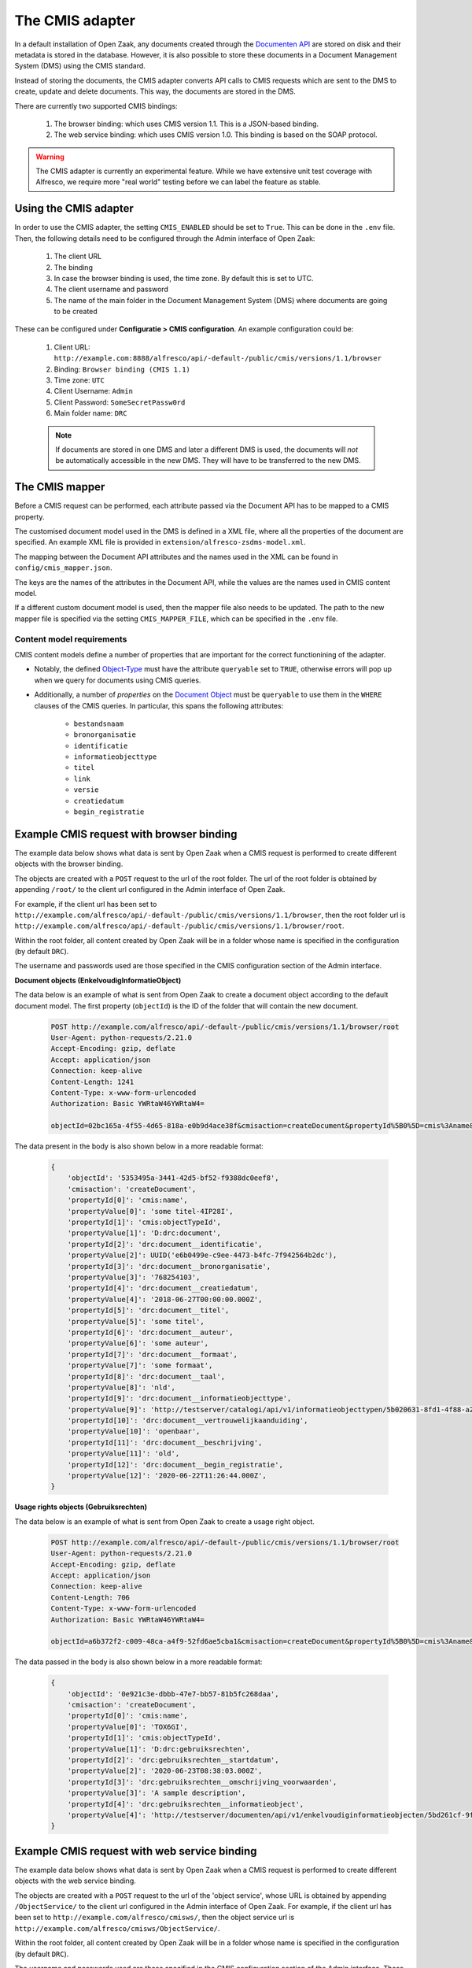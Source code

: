 .. _installation_cmis:

The CMIS adapter
================

In a default installation of Open Zaak, any documents created through the
`Documenten API`_ are stored on disk and their metadata is stored in the database.
However, it is also possible to store these documents in a Document Management System
(DMS) using the CMIS standard.

Instead of storing the documents, the CMIS adapter converts API calls to CMIS requests
which are sent to the DMS to create, update and delete documents. This way, the
documents are stored in the DMS.

There are currently two supported CMIS bindings:

    1. The browser binding: which uses CMIS version 1.1. This is a JSON-based binding.
    2. The web service binding: which uses CMIS version 1.0. This binding is based on the SOAP protocol.

.. _`Documenten API`: https://documenten-api.vng.cloud/api/v1/schema/

.. warning::
   The CMIS adapter is currently an experimental feature. While we have extensive unit
   test coverage with Alfresco, we require more "real world" testing before we can
   label the feature as stable.

Using the CMIS adapter
----------------------

In order to use the CMIS adapter, the setting ``CMIS_ENABLED`` should be set to ``True``.
This can be done in the ``.env`` file.
Then, the following details need to be configured through the Admin interface of Open Zaak:

    1. The client URL
    2. The binding
    3. In case the browser binding is used, the time zone. By default this is set to UTC.
    4. The client username and password
    5. The name of the main folder in the Document Management System (DMS) where
       documents are going to be created

These can be configured under **Configuratie > CMIS configuration**. An example
configuration could be:

    1. Client URL: ``http://example.com:8888/alfresco/api/-default-/public/cmis/versions/1.1/browser``
    2. Binding: ``Browser binding (CMIS 1.1)``
    3. Time zone: ``UTC``
    4. Client Username: ``Admin``
    5. Client Password: ``SomeSecretPassw0rd``
    6. Main folder name: ``DRC``

    .. note::

        If documents are stored in one DMS and later a different DMS is used, the documents will *not* be automatically
        accessible in the new DMS. They will have to be transferred to the new DMS.

The CMIS mapper
---------------

Before a CMIS request can be performed, each attribute passed via the Document API has
to be mapped to a CMIS property.

The customised document model used in the DMS is defined in a XML file, where all the
properties of the document are specified. An example XML file is provided in
``extension/alfresco-zsdms-model.xml``.

The mapping between the Document API attributes and the names used in the XML can be
found in ``config/cmis_mapper.json``.

The keys are the names of the attributes in the Document API, while the values are the
names used in CMIS content model.

If a different custom document model is used, then the mapper file also needs to be
updated. The path to the new mapper file is specified via the setting
``CMIS_MAPPER_FILE``, which can be specified in the ``.env`` file.

Content model requirements
++++++++++++++++++++++++++

CMIS content models define a number of properties that are important for the correct
functionining of the adapter.

* Notably, the defined `Object-Type`_ must have the attribute ``queryable`` set to
  ``TRUE``, otherwise errors will pop up when we query for documents using CMIS queries.

* Additionally, a number of *properties* on the `Document Object`_ must be ``queryable``
  to use them in the ``WHERE`` clauses of the CMIS queries. In particular, this spans
  the following attributes:

    - ``bestandsnaam``
    - ``bronorganisatie``
    - ``identificatie``
    - ``informatieobjecttype``
    - ``titel``
    - ``link``
    - ``versie``
    - ``creatiedatum``
    - ``begin_registratie``

.. todo:: More properties are marked as 'index' in the shipped content model, but it's
   unclear if they're actually used at the moment.

Example CMIS request with browser binding
-----------------------------------------

The example data below shows what data is sent by Open Zaak when a CMIS request is
performed to create different objects with the browser binding.

The objects are created with a ``POST`` request to the url of the root folder.
The url of the root folder is obtained by appending ``/root/`` to the client url configured in the
Admin interface of Open Zaak.

For example, if the client url has been set to
``http://example.com/alfresco/api/-default-/public/cmis/versions/1.1/browser``,
then the root folder url is
``http://example.com/alfresco/api/-default-/public/cmis/versions/1.1/browser/root``.

Within the root folder, all content created by Open Zaak will be in a folder whose name
is specified in the configuration (by default ``DRC``).

The username and passwords used are those specified in the CMIS configuration section
of the Admin interface.

**Document objects (EnkelvoudigInformatieObject)**

The data below is an example of what is sent from Open Zaak to create a document object according to the default document model.
The first property (``objectId``) is the ID of the folder that will contain the new document.

    .. code-block::

        POST http://example.com/alfresco/api/-default-/public/cmis/versions/1.1/browser/root
        User-Agent: python-requests/2.21.0
        Accept-Encoding: gzip, deflate
        Accept: application/json
        Connection: keep-alive
        Content-Length: 1241
        Content-Type: x-www-form-urlencoded
        Authorization: Basic YWRtaW46YWRtaW4=

        objectId=02bc165a-4f55-4d65-818a-e0b9d4ace38f&cmisaction=createDocument&propertyId%5B0%5D=cmis%3Aname&propertyValue%5B0%5D=some+titel-HWVLOF&propertyId%5B1%5D=cmis%3AobjectTypeId&propertyValue%5B1%5D=D%3Adrc%3Adocument&propertyId%5B2%5D=drc%3Adocument__identificatie&propertyValue%5B2%5D=6cd3cf4a-320d-4167-a192-fb33a34184ac&propertyId%5B3%5D=drc%3Adocument__bronorganisatie&propertyValue%5B3%5D=275318941&propertyId%5B4%5D=drc%3Adocument__creatiedatum&propertyValue%5B4%5D=2018-06-27T00%3A00%3A00.000Z&propertyId%5B5%5D=drc%3Adocument__titel&propertyValue%5B5%5D=some+titel&propertyId%5B6%5D=drc%3Adocument__auteur&propertyValue%5B6%5D=some+auteur&propertyId%5B7%5D=drc%3Adocument__formaat&propertyValue%5B7%5D=some+formaat&propertyId%5B8%5D=drc%3Adocument__taal&propertyValue%5B8%5D=nld&propertyId%5B9%5D=drc%3Adocument__informatieobjecttype&propertyValue%5B9%5D=http%3A%2F%2Ftestserver%2Fcatalogi%2Fapi%2Fv1%2Finformatieobjecttypen%2F4123f2e5-8201-46a9-9030-3d629ca5baeb&propertyId%5B10%5D=drc%3Adocument__vertrouwelijkaanduiding&propertyValue%5B10%5D=openbaar&propertyId%5B11%5D=drc%3Adocument__beschrijving&propertyValue%5B11%5D=old&propertyId%5B12%5D=drc%3Adocument__begin_registratie&propertyValue%5B12%5D=2020-06-23T13%3A02%3A11.000Z

The data present in the body is also shown below in a more readable format:

    .. code-block::

        {
            'objectId': '5353495a-3441-42d5-bf52-f9388dc0eef8',
            'cmisaction': 'createDocument',
            'propertyId[0]': 'cmis:name',
            'propertyValue[0]': 'some titel-4IP28I',
            'propertyId[1]': 'cmis:objectTypeId',
            'propertyValue[1]': 'D:drc:document',
            'propertyId[2]': 'drc:document__identificatie',
            'propertyValue[2]': UUID('e6b0499e-c9ee-4473-b4fc-7f942564b2dc'),
            'propertyId[3]': 'drc:document__bronorganisatie',
            'propertyValue[3]': '768254103',
            'propertyId[4]': 'drc:document__creatiedatum',
            'propertyValue[4]': '2018-06-27T00:00:00.000Z',
            'propertyId[5]': 'drc:document__titel',
            'propertyValue[5]': 'some titel',
            'propertyId[6]': 'drc:document__auteur',
            'propertyValue[6]': 'some auteur',
            'propertyId[7]': 'drc:document__formaat',
            'propertyValue[7]': 'some formaat',
            'propertyId[8]': 'drc:document__taal',
            'propertyValue[8]': 'nld',
            'propertyId[9]': 'drc:document__informatieobjecttype',
            'propertyValue[9]': 'http://testserver/catalogi/api/v1/informatieobjecttypen/5b020631-8fd1-4f88-a237-b605f715e168',
            'propertyId[10]': 'drc:document__vertrouwelijkaanduiding',
            'propertyValue[10]': 'openbaar',
            'propertyId[11]': 'drc:document__beschrijving',
            'propertyValue[11]': 'old',
            'propertyId[12]': 'drc:document__begin_registratie',
            'propertyValue[12]': '2020-06-22T11:26:44.000Z',
        }


**Usage rights objects (Gebruiksrechten)**

The data below is an example of what is sent from Open Zaak to create a usage right object.

    .. code-block::

        POST http://example.com/alfresco/api/-default-/public/cmis/versions/1.1/browser/root
        User-Agent: python-requests/2.21.0
        Accept-Encoding: gzip, deflate
        Accept: application/json
        Connection: keep-alive
        Content-Length: 706
        Content-Type: x-www-form-urlencoded
        Authorization: Basic YWRtaW46YWRtaW4=

        objectId=a6b372f2-c009-48ca-a4f9-52fd6ae5cba1&cmisaction=createDocument&propertyId%5B0%5D=cmis%3Aname&propertyValue%5B0%5D=4WN8N9&propertyId%5B1%5D=cmis%3AobjectTypeId&propertyValue%5B1%5D=D%3Adrc%3Agebruiksrechten&propertyId%5B2%5D=drc%3Agebruiksrechten__startdatum&propertyValue%5B2%5D=2020-06-23T13%3A01%3A49.000Z&propertyId%5B3%5D=drc%3Agebruiksrechten__omschrijving_voorwaarden&propertyValue%5B3%5D=Training+according+value+somebody+analysis.+Practice+special+organization+plant.+Media+treatment+protect+others+should+billion.&propertyId%5B4%5D=drc%3Agebruiksrechten__informatieobject&propertyValue%5B4%5D=http%3A%2F%2Ftestserver%2Fdocumenten%2Fapi%2Fv1%2Fenkelvoudiginformatieobjecten%2F9ba4ed73-7783-48ce-bcc0-393c1e5ef01e


The data passed in the body is also shown below in a more readable format:

    .. code-block::

        {
            'objectId': '0e921c3e-dbbb-47e7-bb57-81b5fc268daa',
            'cmisaction': 'createDocument',
            'propertyId[0]': 'cmis:name',
            'propertyValue[0]': 'TOX6GI',
            'propertyId[1]': 'cmis:objectTypeId',
            'propertyValue[1]': 'D:drc:gebruiksrechten',
            'propertyId[2]': 'drc:gebruiksrechten__startdatum',
            'propertyValue[2]': '2020-06-23T08:38:03.000Z',
            'propertyId[3]': 'drc:gebruiksrechten__omschrijving_voorwaarden',
            'propertyValue[3]': 'A sample description',
            'propertyId[4]': 'drc:gebruiksrechten__informatieobject',
            'propertyValue[4]': 'http://testserver/documenten/api/v1/enkelvoudiginformatieobjecten/5bd261cf-9fa0-4289-b5fc-a19f363b0f74'
        }


.. _Object-Type: http://docs.oasis-open.org/cmis/CMIS/v1.1/errata01/os/CMIS-v1.1-errata01-os-complete.html#x1-270003
.. _Document Object: http://docs.oasis-open.org/cmis/CMIS/v1.1/errata01/os/CMIS-v1.1-errata01-os-complete.html#x1-380004


Example CMIS request with web service binding
---------------------------------------------

The example data below shows what data is sent by Open Zaak when a CMIS request is
performed to create different objects with the web service binding.

The objects are created with a ``POST`` request to the url of the 'object service', whose URL
is obtained by appending ``/ObjectService/`` to the client url configured in the
Admin interface of Open Zaak.
For example, if the client url has been set to
``http://example.com/alfresco/cmisws/``,
then the object service url is
``http://example.com/alfresco/cmisws/ObjectService/``.

Within the root folder, all content created by Open Zaak will be in a folder whose name
is specified in the configuration (by default ``DRC``).

The username and passwords used are those specified in the CMIS configuration section
of the Admin interface. These are embedded in the SOAP envelope that is sent from Open Zaak.
They are alse included in the requests header in base64 encoding (see below example request).

**Document objects (EnkelvoudigInformatieObject)**

The data below is an example of a SOAP request sent from Open Zaak to create a document object according to the
document model with a short file content.

    .. code-block::

        POST /alfresco/cmisws/ObjectService HTTP/1.1
        Host: example.com
        Content-Type: multipart/related; type="application/xop+xml";  start-info="application/soap+xml"; boundary="----=_Part_52_1132425564.1594208078802"
        MIME-Version: 1.0
        SOAPAction:
        Authorization: Basic QWRtaW46U29tZVNlY3JldFBhc3N3MHJk

        ------=_Part_52_1132425564.1594208078802
        Content-Type: application/xop+xml; charset=UTF-8; type="application/soap+xml"
        Content-Transfer-Encoding: 8bit
        Content-ID: <rootpart@soapui.org>

        <?xml version="1.0" encoding="UTF-8"?>
        <soapenv:Envelope xmlns:soapenv="http://schemas.xmlsoap.org/soap/envelope/" xmlns:ns="http://docs.oasis-open.org/ns/cmis/messaging/200908/" xmlns:ns1="http://docs.oasis-open.org/ns/cmis/core/200908/">
           <soapenv:Header>
              <Security xmlns="http://docs.oasis-open.org/wss/2004/01/oasis-200401-wss-wssecurity-secext-1.0.xsd">
                 <Timestamp>
                    <Created>2020-07-27T12:00:00Z</Created>
                    <Expires>2020-07-28T12:00:00Z</Expires>
                 </Timestamp>
                 <UsernameToken>
                    <Username>Admin</Username>
                    <Password>SomeSecretPassw0rd</Password>
                 </UsernameToken>
              </Security>
           </soapenv:Header>
           <soapenv:Body>
              <ns:createDocument>
                 <ns:repositoryId>d6a10501-ef36-41e1-9aae-547154f57838</ns:repositoryId>
                 <ns:properties>
                    <ns1:propertyString propertyDefinitionId="drc:document__bronorganisatie">
                       <ns1:value>159351741</ns1:value>
                    </ns1:propertyString>
                    <ns1:propertyDateTime propertyDefinitionId="drc:document__creatiedatum">
                       <ns1:value>2020-07-27T12:00:00.000Z</ns1:value>
                    </ns1:propertyDateTime>
                    <ns1:propertyString propertyDefinitionId="drc:document__titel">
                       <ns1:value>detailed summary</ns1:value>
                    </ns1:propertyString>
                    <ns1:propertyString propertyDefinitionId="drc:document__auteur">
                       <ns1:value>test_auteur</ns1:value>
                    </ns1:propertyString>
                    <ns1:propertyString propertyDefinitionId="drc:document__formaat">
                       <ns1:value>txt</ns1:value>
                    </ns1:propertyString>
                    <ns1:propertyString propertyDefinitionId="drc:document__taal">
                       <ns1:value>eng</ns1:value>
                    </ns1:propertyString>
                    <ns1:propertyString propertyDefinitionId="drc:document__bestandsnaam">
                       <ns1:value>dummy.txt</ns1:value>
                    </ns1:propertyString>
                    <ns1:propertyString propertyDefinitionId="drc:document__link">
                       <ns1:value>http://een.link</ns1:value>
                    </ns1:propertyString>
                    <ns1:propertyString propertyDefinitionId="drc:document__beschrijving">
                       <ns1:value>test_beschrijving</ns1:value>
                    </ns1:propertyString>
                    <ns1:propertyString propertyDefinitionId="drc:document__vertrouwelijkaanduiding">
                       <ns1:value>openbaar</ns1:value>
                    </ns1:propertyString>
                    <ns1:propertyDecimal propertyDefinitionId="drc:document__versie">
                       <ns1:value>1</ns1:value>
                    </ns1:propertyDecimal>
                    <ns1:propertyId propertyDefinitionId="cmis:objectTypeId">
                       <ns1:value>D:drc:document</ns1:value>
                    </ns1:propertyId>
                    <ns1:propertyString propertyDefinitionId="cmis:name">
                       <ns1:value>detailed summary-5GHHQQ</ns1:value>
                    </ns1:propertyString>
                    <ns1:propertyString propertyDefinitionId="drc:document__identificatie">
                       <ns1:value>b0e06020-4b4f-44c1-8465-e28b849dcb40</ns1:value>
                    </ns1:propertyString>
                 </ns:properties>
                 <ns:folderId>workspace://SpacesStore/75cfa1ac-c417-48b4-ab65-6c42441315fb</ns:folderId>
                 <ns:contentStream>
                    <ns:mimeType>application/octet-stream</ns:mimeType>
                    <ns:stream>
                       <inc:Include xmlns:inc="http://www.w3.org/2004/08/xop/include" href="cid:d3ed3127-061e-4bcb-b38b-db46f041eb30" />
                    </ns:stream>
                 </ns:contentStream>
              </ns:createDocument>
           </soapenv:Body>
        </soapenv:Envelope>

        ------=_Part_52_1132425564.1594208078802
        Content-Type: application/octet-stream
        Content-Transfer-Encoding: binary
        Content-ID: <d3ed3127-061e-4bcb-b38b-db46f041eb30>

        some file content
        ------=_Part_52_1132425564.1594208078802--
